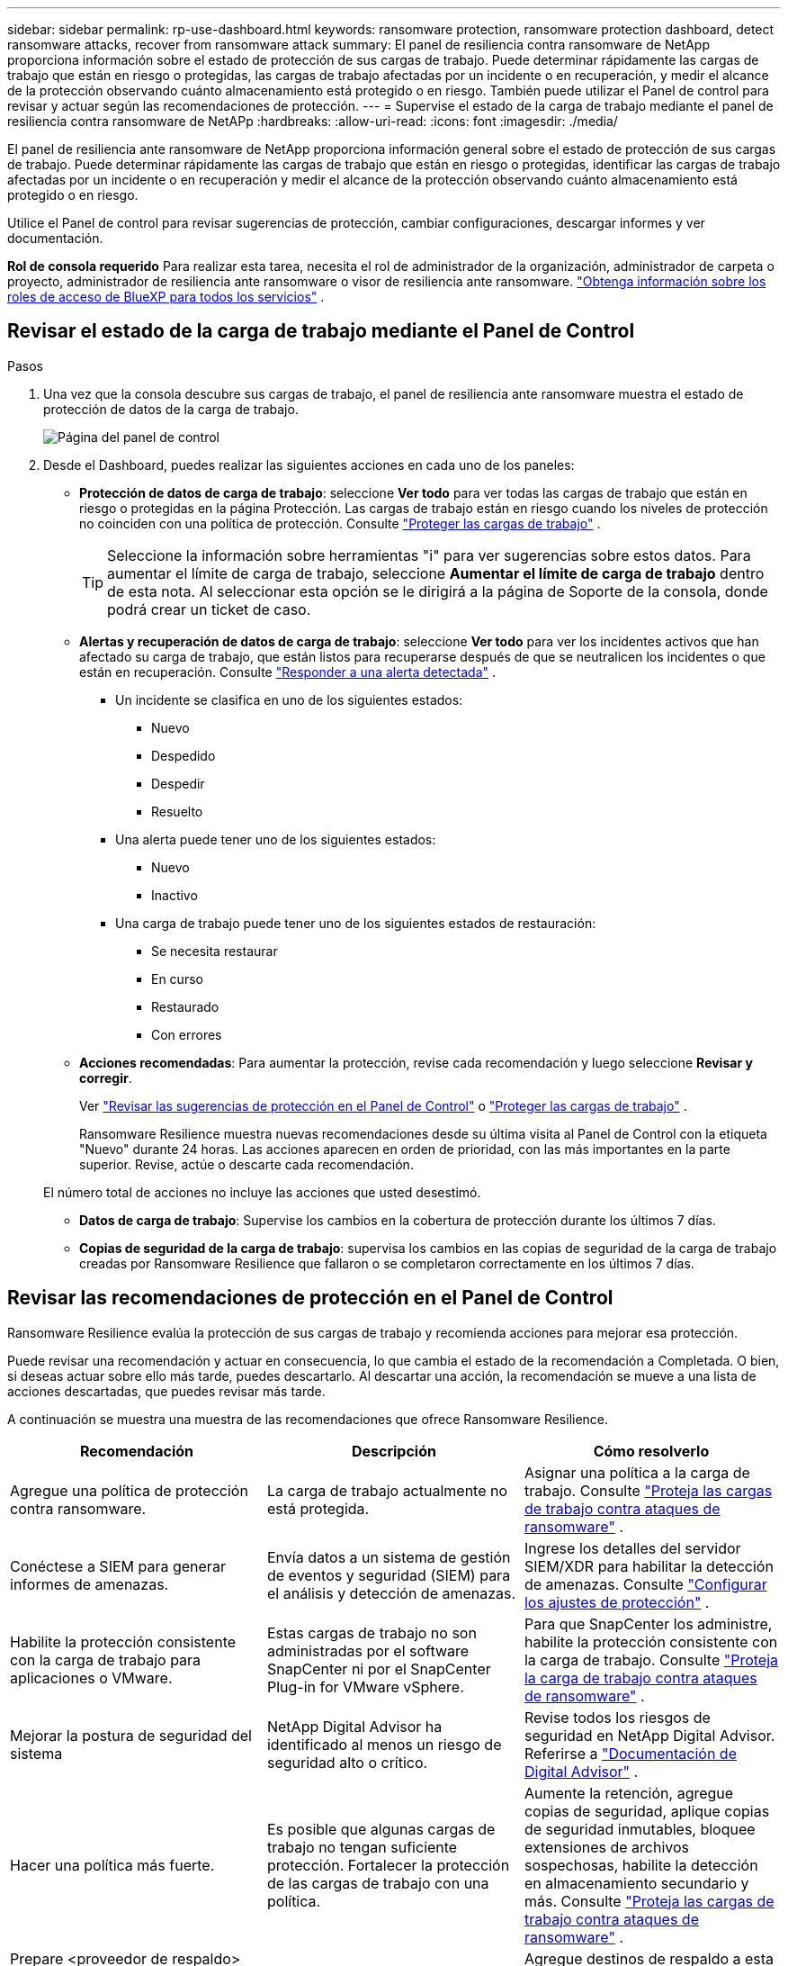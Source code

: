 ---
sidebar: sidebar 
permalink: rp-use-dashboard.html 
keywords: ransomware protection, ransomware protection dashboard, detect ransomware attacks, recover from ransomware attack 
summary: El panel de resiliencia contra ransomware de NetApp proporciona información sobre el estado de protección de sus cargas de trabajo.  Puede determinar rápidamente las cargas de trabajo que están en riesgo o protegidas, las cargas de trabajo afectadas por un incidente o en recuperación, y medir el alcance de la protección observando cuánto almacenamiento está protegido o en riesgo.  También puede utilizar el Panel de control para revisar y actuar según las recomendaciones de protección. 
---
= Supervise el estado de la carga de trabajo mediante el panel de resiliencia contra ransomware de NetAPp
:hardbreaks:
:allow-uri-read: 
:icons: font
:imagesdir: ./media/


[role="lead"]
El panel de resiliencia ante ransomware de NetApp proporciona información general sobre el estado de protección de sus cargas de trabajo.  Puede determinar rápidamente las cargas de trabajo que están en riesgo o protegidas, identificar las cargas de trabajo afectadas por un incidente o en recuperación y medir el alcance de la protección observando cuánto almacenamiento está protegido o en riesgo.

Utilice el Panel de control para revisar sugerencias de protección, cambiar configuraciones, descargar informes y ver documentación.

*Rol de consola requerido* Para realizar esta tarea, necesita el rol de administrador de la organización, administrador de carpeta o proyecto, administrador de resiliencia ante ransomware o visor de resiliencia ante ransomware. https://docs.netapp.com/us-en/bluexp-setup-admin/reference-iam-predefined-roles.html["Obtenga información sobre los roles de acceso de BlueXP para todos los servicios"^] .



== Revisar el estado de la carga de trabajo mediante el Panel de Control

.Pasos
. Una vez que la consola descubre sus cargas de trabajo, el panel de resiliencia ante ransomware muestra el estado de protección de datos de la carga de trabajo.
+
image:screen-dashboard.png["Página del panel de control"]

. Desde el Dashboard, puedes realizar las siguientes acciones en cada uno de los paneles:
+
** *Protección de datos de carga de trabajo*: seleccione *Ver todo* para ver todas las cargas de trabajo que están en riesgo o protegidas en la página Protección.  Las cargas de trabajo están en riesgo cuando los niveles de protección no coinciden con una política de protección. Consulte link:rp-use-protect.html["Proteger las cargas de trabajo"] .
+

TIP: Seleccione la información sobre herramientas "i" para ver sugerencias sobre estos datos.  Para aumentar el límite de carga de trabajo, seleccione *Aumentar el límite de carga de trabajo* dentro de esta nota.  Al seleccionar esta opción se le dirigirá a la página de Soporte de la consola, donde podrá crear un ticket de caso.

** *Alertas y recuperación de datos de carga de trabajo*: seleccione *Ver todo* para ver los incidentes activos que han afectado su carga de trabajo, que están listos para recuperarse después de que se neutralicen los incidentes o que están en recuperación. Consulte link:rp-use-alert.html["Responder a una alerta detectada"] .
+
*** Un incidente se clasifica en uno de los siguientes estados:
+
**** Nuevo
**** Despedido
**** Despedir
**** Resuelto


*** Una alerta puede tener uno de los siguientes estados:
+
**** Nuevo
**** Inactivo


*** Una carga de trabajo puede tener uno de los siguientes estados de restauración:
+
**** Se necesita restaurar
**** En curso
**** Restaurado
**** Con errores




** *Acciones recomendadas*: Para aumentar la protección, revise cada recomendación y luego seleccione *Revisar y corregir*.
+
Ver link:rp-use-dashboard.html#review-protection-recommendations-on-the-dashboard["Revisar las sugerencias de protección en el Panel de Control"] o link:rp-use-protect.html["Proteger las cargas de trabajo"] .

+
Ransomware Resilience muestra nuevas recomendaciones desde su última visita al Panel de Control con la etiqueta "Nuevo" durante 24 horas.  Las acciones aparecen en orden de prioridad, con las más importantes en la parte superior.  Revise, actúe o descarte cada recomendación.

+
El número total de acciones no incluye las acciones que usted desestimó.

** *Datos de carga de trabajo*: Supervise los cambios en la cobertura de protección durante los últimos 7 días.
** *Copias de seguridad de la carga de trabajo*: supervisa los cambios en las copias de seguridad de la carga de trabajo creadas por Ransomware Resilience que fallaron o se completaron correctamente en los últimos 7 días.






== Revisar las recomendaciones de protección en el Panel de Control

Ransomware Resilience evalúa la protección de sus cargas de trabajo y recomienda acciones para mejorar esa protección.

Puede revisar una recomendación y actuar en consecuencia, lo que cambia el estado de la recomendación a Completada.  O bien, si deseas actuar sobre ello más tarde, puedes descartarlo.  Al descartar una acción, la recomendación se mueve a una lista de acciones descartadas, que puedes revisar más tarde.

A continuación se muestra una muestra de las recomendaciones que ofrece Ransomware Resilience.

[cols="30,30,30"]
|===
| Recomendación | Descripción | Cómo resolverlo 


| Agregue una política de protección contra ransomware. | La carga de trabajo actualmente no está protegida. | Asignar una política a la carga de trabajo. Consulte link:rp-use-protect.html["Proteja las cargas de trabajo contra ataques de ransomware"] . 


| Conéctese a SIEM para generar informes de amenazas. | Envía datos a un sistema de gestión de eventos y seguridad (SIEM) para el análisis y detección de amenazas. | Ingrese los detalles del servidor SIEM/XDR para habilitar la detección de amenazas. Consulte link:rp-use-settings.html["Configurar los ajustes de protección"] . 


| Habilite la protección consistente con la carga de trabajo para aplicaciones o VMware. | Estas cargas de trabajo no son administradas por el software SnapCenter ni por el SnapCenter Plug-in for VMware vSphere. | Para que SnapCenter los administre, habilite la protección consistente con la carga de trabajo. Consulte link:rp-use-protect.html["Proteja la carga de trabajo contra ataques de ransomware"] . 


| Mejorar la postura de seguridad del sistema | NetApp Digital Advisor ha identificado al menos un riesgo de seguridad alto o crítico. | Revise todos los riesgos de seguridad en NetApp Digital Advisor. Referirse a https://docs.netapp.com/us-en/active-iq/index.html["Documentación de Digital Advisor"^] . 


| Hacer una política más fuerte. | Es posible que algunas cargas de trabajo no tengan suficiente protección.  Fortalecer la protección de las cargas de trabajo con una política. | Aumente la retención, agregue copias de seguridad, aplique copias de seguridad inmutables, bloquee extensiones de archivos sospechosas, habilite la detección en almacenamiento secundario y más. Consulte link:rp-use-protect.html["Proteja las cargas de trabajo contra ataques de ransomware"] . 


| Prepare <proveedor de respaldo> como destino de respaldo para realizar una copia de seguridad de los datos de su carga de trabajo. | La carga de trabajo actualmente no tiene ningún destino de respaldo. | Agregue destinos de respaldo a esta carga de trabajo para protegerla. Consulte link:rp-use-settings.html["Configurar los ajustes de protección"] . 


| Proteja cargas de trabajo de aplicaciones críticas o muy importantes contra ransomware. | La página Proteger muestra cargas de trabajo de aplicaciones críticas o muy importantes (según el nivel de prioridad asignado) que no están protegidas. | Asignar una política a estas cargas de trabajo. Consulte link:rp-use-protect.html["Proteja las cargas de trabajo contra ataques de ransomware"] . 


| Proteja cargas de trabajo de recursos compartidos de archivos críticos o muy importantes contra ransomware. | La página Protección muestra cargas de trabajo críticas o muy importantes del tipo recurso compartido de archivos o almacén de datos que no están protegidas. | Asignar una política a cada una de las cargas de trabajo. Consulte link:rp-use-protect.html["Proteja las cargas de trabajo contra ataques de ransomware"] . 


| Registre el complemento SnapCenter disponible para VMware vSphere (SCV) con la consola | Una carga de trabajo de VM no está protegida. | Asigne protección consistente con VM a la carga de trabajo de VM habilitando el complemento SnapCenter para VMware vSphere. Consulte link:rp-use-protect.html["Proteja las cargas de trabajo contra ataques de ransomware"] . 


| Registrar el servidor SnapCenter disponible con la consola | Una aplicación no está protegida. | Asigne protección consistente con la aplicación a la carga de trabajo habilitando SnapCenter Server. Consulte link:rp-use-protect.html["Proteja las cargas de trabajo contra ataques de ransomware"] . 


| Revisar nuevas alertas. | Existen nuevas alertas. | Revise las nuevas alertas. Consulte link:rp-use-alert.html["Responder a una alerta de ransomware detectada"] . 
|===
.Pasos
. Desde el panel Acciones recomendadas en Ransomware Resilience, seleccione una recomendación y luego *Revisar y corregir*.
. Para descartar la acción hasta más tarde, seleccione *Descartar*.
+
La recomendación desaparece de la lista de tareas pendientes y aparece en la lista de descartadas.

+

TIP: Más tarde puedes cambiar un elemento descartado a un elemento por hacer.  Cuando marcas un elemento como completado o cambias un elemento descartado a una acción por hacer, el Total de acciones aumenta en 1.

. Para revisar información sobre cómo actuar según las recomendaciones, seleccione el ícono *información*.




== Exportar datos de protección a archivos CSV

Puede exportar datos y descargar archivos CSV que muestran detalles de protección, alertas y recuperación.

Puedes descargar archivos CSV desde cualquiera de las opciones del menú principal:

* *Protección*: Contiene el estado y los detalles de todas las cargas de trabajo, incluida la cantidad total de cargas de trabajo que Ransomware Resilience marca como protegidas o en riesgo.
* *Alertas*: Incluye el estado y los detalles de todas las alertas, incluido el número total de alertas e instantáneas automatizadas.
* *Recuperación*: incluye el estado y los detalles de todas las cargas de trabajo que necesitan restaurarse, incluida la cantidad total de cargas de trabajo que Ransomware Resilience marca como "Restauración necesaria", "En progreso", "Restauración fallida" y "Restaurada exitosamente".


Descargar un archivo CSV de una página incluye solo los datos de esa página.

Los archivos CSV incluyen datos de todas las cargas de trabajo en todos los sistemas de consola.

.Pasos
. Desde el panel de Resiliencia contra ransomware, seleccione *Actualizar*image:button-refresh.png["Opción de actualización"] Opción en la parte superior derecha para actualizar los datos que aparecerán en los archivos.
. Debe realizar una de las siguientes acciones:
+
** Desde la página, seleccione *Descargar*image:button-download.png["Opción de descarga"] opción.
** En el menú Resiliencia ante ransomware, seleccione *Informes*.


. Si seleccionó la opción *Informes*, seleccione uno de los archivos nombrados preconfigurados y luego seleccione *Descargar (CSV)* o *Descargar (JSON)*.




== Acceder a la documentación técnica

Puede acceder a la documentación técnica de Ransomware Resilience desdelink:https://docs.netapp.com["docs.netapp.com"^] o desde dentro de Ransomware Resilience.

.Pasos
. Desde el panel de Resiliencia contra ransomware, seleccione la opción vertical *Acciones*image:button-actions-vertical.png["Opción Acciones verticales"] opción.
. Seleccione una de estas opciones:
+
** *Novedades* para ver información sobre las características de la versión actual o anterior en las Notas de la versión.
** *Documentación* para ver la página de inicio de la documentación de Ransomware Resilience y esta documentación.



